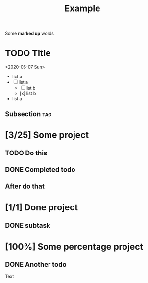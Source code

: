 #+TITLE: Example

Some *marked up* words

* TODO Title
<2020-06-07 Sun>

  - list a
  - [-] list a
    - [ ] list b
    - [x] list b
  - list a

** Subsection :tag:
* [3/25] Some project
** TODO Do this
** DONE Completed todo
** After do that
* [1/1] Done project
** DONE subtask
* [100%] Some percentage project
** DONE Another todo


Text
